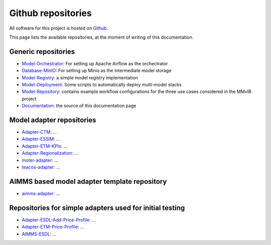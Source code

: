 Github repositories
===================

All software for this project is hosted on `Github <https://github.com/MultiModelling/>`_.

This page lists the available repositories, at the moment of writing of this documentation.

Generic repositories
--------------------
- `Model-Orchestrator <https://github.com/MultiModelling/Model-Orchestrator>`_: For setting up Apache Airflow as the orchectrator
- `Database-MinIO <https://github.com/MultiModelling/Database-MinIO>`_: For setting up Minio as the intermediate model storage
- `Model-Registry <https://github.com/MultiModelling/Model-Registry>`_: a simple model registry implementation
- `Model-Deployment <https://github.com/MultiModelling/Model-Deployment>`_: Some scripts to automatically deploy multi-model stacks

- `Model-Repository <https://github.com/MultiModelling/Model-Repository>`_: contains example workflow configurations for the three use cases considered in the MMvIB project
- `Documentation <https://github.com/MultiModelling/Documentation>`_: the source of this documentation page

Model adapter repositories
--------------------------
- `Adapter-CTM <https://github.com/MultiModelling/Adapter-CTM>`_: ...
- `Adapter-ESSIM <https://github.com/MultiModelling/Adapter-ESSIM>`_: ...
- `Adapter-ETM-KPIs <https://github.com/MultiModelling/Adapter-ETM-KPIs>`_: ...
- `Adapter-Regionalization <https://github.com/MultiModelling/Adapter-Regionalization>`_: ...
- `moter-adapter <https://github.com/MultiModelling/moter-adapter>`_: ...
- `teacos-adapter <https://github.com/MultiModelling/teacos-adapter>`_: ...

AIMMS based model adapter template repository
---------------------------------------------
- `aimms-adapter <https://github.com/MultiModelling/aimms-adapter>`_: ...

Repositories for simple adapters used for initial testing
---------------------------------------------------------
- `Adapter-ESDL-Add-Price-Profile  <https://github.com/MultiModelling/Adapter-ESDL-Add-Price-Profile>`_: ...
- `Adapter-ETM-Price-Profile <https://github.com/MultiModelling/Adapter-ETM-Price-Profile>`_: ...

- `AIMMS-ESDL <https://github.com/MultiModelling/AIMMS-ESDL>`_: ...